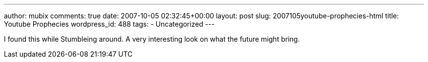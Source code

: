 ---
author: mubix
comments: true
date: 2007-10-05 02:32:45+00:00
layout: post
slug: 2007105youtube-prophecies-html
title: Youtube Prophecies
wordpress_id: 488
tags:
- Uncategorized
---

I found this while Stumbleing around. A very interesting look on what the future might bring.  


[youtube=http://www.youtube.com/watch?v=xj8ZadKgdC0&w;=425&h;=350]
